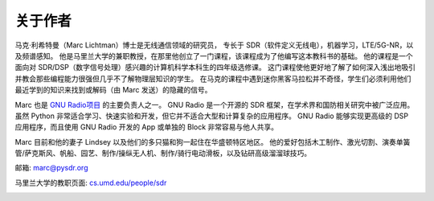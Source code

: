 .. _author-chapter:

##################
关于作者
##################

马克·利希特曼（Marc Lichtman）博士是无线通信领域的研究员，
专长于 SDR（软件定义无线电），机器学习，LTE/5G-NR，以及频谱感知。
他是马里兰大学的兼职教授，在那里他创立了一门课程，该课程成为了他编写这本教科书的基础。
他的课程是一个面向对 SDR/DSP（数字信号处理）感兴趣的计算机科学本科生的四年级选修课。
这门课程使他更好地了解了如何深入浅出地吸引并教会那些编程能力很强但几乎不了解物理层知识的学生。
在马克的课程中遇到迷你黑客马拉松并不奇怪，学生们必须利用他们最近学到的知识来找到或解码（由 Marc 发送）的隐藏的信号。

Marc 也是 `GNU Radio项目 <https://www.gnuradio.org/>`_ 的主要负责人之一。
GNU Radio 是一个开源的 SDR 框架，在学术界和国防相关研究中被广泛应用。
虽然 Python 非常适合学习、快速实验和开发，但它并不适合大型和计算复杂的应用程序。
GNU Radio 能够实现更高级的 DSP 应用程序，而且使用 GNU Radio 开发的 App 或单独的 Block 非常容易与他人共享。

Marc 目前和他的妻子 Lindsey 以及他们的多只猫和狗一起住在华盛顿特区地区。
他的爱好包括木工制作、激光切割、演奏单簧管/萨克斯风、帆船、园艺、制作/操纵无人机、制作/骑行电动滑板，以及钻研高级溜溜球技巧。

邮箱: marc@pysdr.org

马里兰大学的教职页面: `cs.umd.edu/people/sdr <https://www.cs.umd.edu/people/sdr>`_

.. image:: ../_images/silly_marc.jpg
   :scale: 100 %
   :align: center
